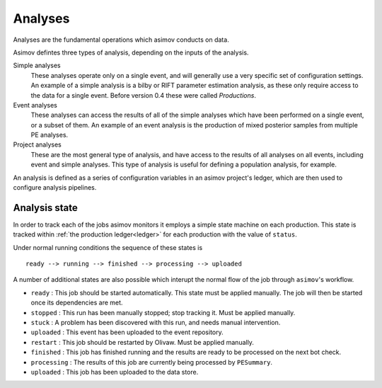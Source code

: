 Analyses
========

Analyses are the fundamental operations which asimov conducts on data.

Asimov defintes three types of analysis, depending on the inputs of the analysis.

Simple analyses
  These analyses operate only on a single event, and will generally use a 
  very specific set of configuration settings.
  An example of a simple analysis is a bilby or RIFT parameter estimation analysis,
  as these only require access to the data for a single event.
  Before version 0.4 these were called `Productions`.

Event analyses
  These analyses can access the results of all of the simple analyses which have been 
  performed on a single event, or a subset of them.
  An example of an event analysis is the production of mixed posterior samples from multiple
  PE analyses.
  
Project analyses
  These are the most general type of analysis, and have access to the results of all analyses
  on all events, including event and simple analyses.
  This type of analysis is useful for defining a population analysis, for example.


An analysis is defined as a series of configuration variables in an asimov project's ledger, which are then used to configure analysis pipelines.


.. _states:
Analysis state
--------------

In order to track each of the jobs asimov monitors it employs a simple state machine on each production.
This state is tracked within :ref:`the production ledger<ledger>` for each production with the value of ``status``.

Under normal running conditions the sequence of these states is

::
   
   ready --> running --> finished --> processing --> uploaded 

A number of additional states are also possible which interupt the normal flow of the job through ``asimov``'s workflow.

+ ``ready`` : This job should be started automatically. This state must be applied manually. The job will then be started once its dependencies are met.
+ ``stopped`` : This run has been manually stopped; stop tracking it. Must be applied manually. 
+ ``stuck`` : A problem has been discovered with this run, and needs manual intervention.
+ ``uploaded`` : This event has been uploaded to the event repository.
+ ``restart`` : This job should be restarted by Olivaw. Must be applied manually.
+ ``finished`` : This job has finished running and the results are ready to be processed on the next bot check.
+ ``processing`` : The results of this job are currently being processed by ``PESummary``.
+ ``uploaded`` : This job has been uploaded to the data store.



